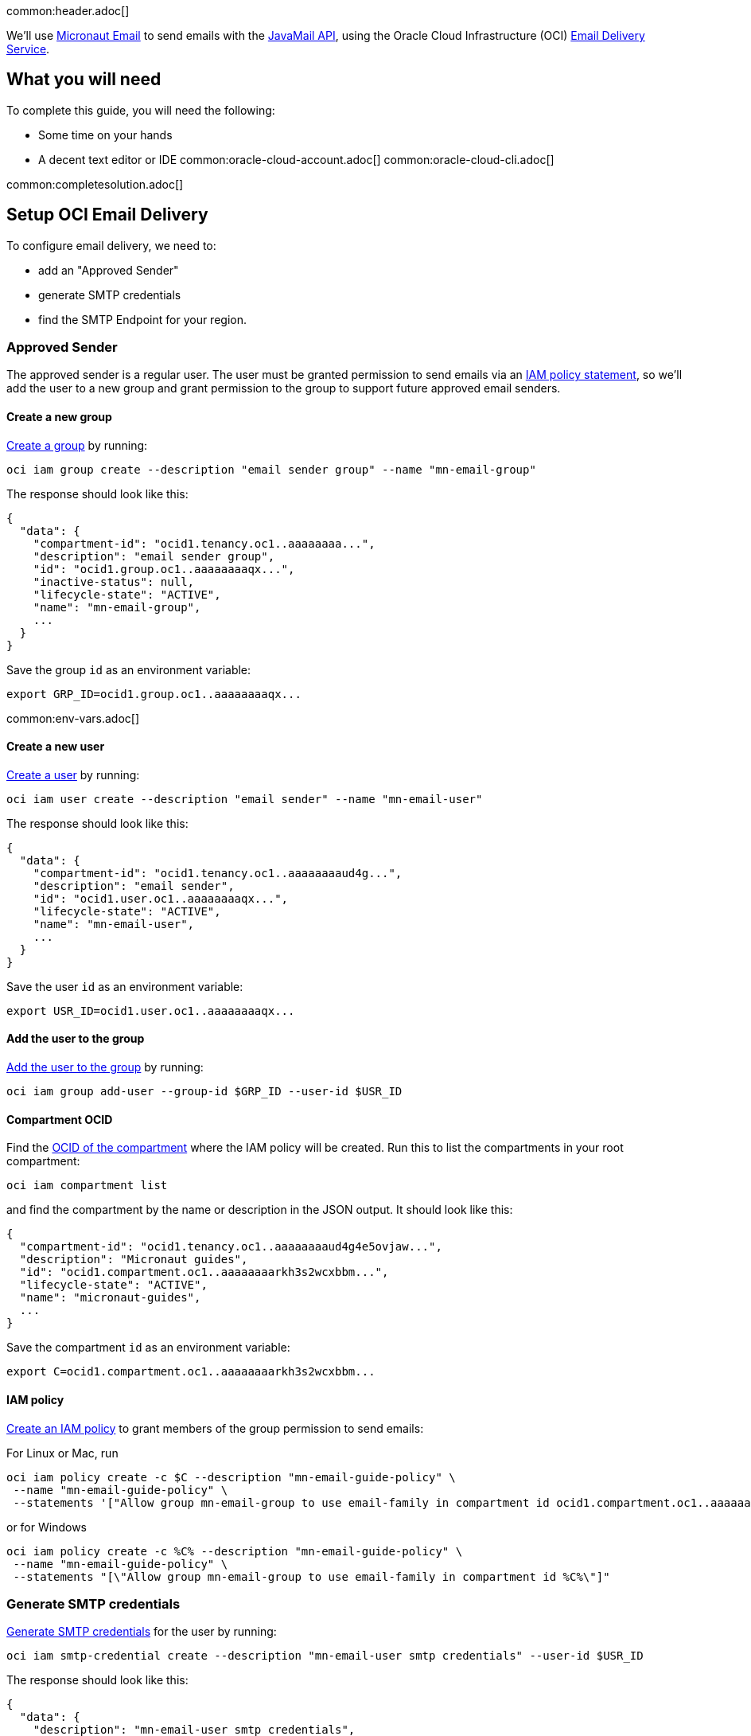 common:header.adoc[]

We'll use https://micronaut-projects.github.io/micronaut-email/latest/guide/[Micronaut Email] to send emails with the https://javaee.github.io/javamail/[JavaMail API], using the Oracle Cloud Infrastructure (OCI) https://docs.oracle.com/en-us/iaas/Content/Email/Concepts/overview.htm[Email Delivery Service].

== What you will need

To complete this guide, you will need the following:

* Some time on your hands
* A decent text editor or IDE
common:oracle-cloud-account.adoc[]
common:oracle-cloud-cli.adoc[]

common:completesolution.adoc[]

== Setup OCI Email Delivery

To configure email delivery, we need to:

* add an "Approved Sender"
* generate SMTP credentials
* find the SMTP Endpoint for your region.

=== Approved Sender

The approved sender is a regular user. The user must be granted permission to send emails via an https://docs.oracle.com/en-us/iaas/Content/Identity/Concepts/overview.htm[IAM policy statement], so we'll add the user to a new group and grant permission to the group to support future approved email senders.

==== Create a new group

https://docs.oracle.com/en-us/iaas/tools/oci-cli/latest/oci_cli_docs/cmdref/iam/group/create.html[Create a group] by running:

[source,bash]
----
oci iam group create --description "email sender group" --name "mn-email-group"
----

The response should look like this:

[source,json]
----
{
  "data": {
    "compartment-id": "ocid1.tenancy.oc1..aaaaaaaa...",
    "description": "email sender group",
    "id": "ocid1.group.oc1..aaaaaaaaqx...",
    "inactive-status": null,
    "lifecycle-state": "ACTIVE",
    "name": "mn-email-group",
    ...
  }
}
----

Save the group `id` as an environment variable:

[source,bash]
----
export GRP_ID=ocid1.group.oc1..aaaaaaaaqx...
----

common:env-vars.adoc[]

==== Create a new user

https://docs.oracle.com/en-us/iaas/tools/oci-cli/latest/oci_cli_docs/cmdref/iam/user/create.html[Create a user] by running:

[source,bash]
----
oci iam user create --description "email sender" --name "mn-email-user"
----

The response should look like this:

[source,json]
----
{
  "data": {
    "compartment-id": "ocid1.tenancy.oc1..aaaaaaaaud4g...",
    "description": "email sender",
    "id": "ocid1.user.oc1..aaaaaaaaqx...",
    "lifecycle-state": "ACTIVE",
    "name": "mn-email-user",
    ...
  }
}
----

Save the user `id` as an environment variable:

[source,bash]
----
export USR_ID=ocid1.user.oc1..aaaaaaaaqx...
----

==== Add the user to the group

https://docs.oracle.com/en-us/iaas/tools/oci-cli/latest/oci_cli_docs/cmdref/iam/group/add-user.html[Add the user to the group] by running:

[source,bash]
----
oci iam group add-user --group-id $GRP_ID --user-id $USR_ID
----

==== Compartment OCID

Find the https://docs.oracle.com/en-us/iaas/tools/oci-cli/latest/oci_cli_docs/cmdref/iam/compartment/list.html[OCID of the compartment] where the IAM policy will be created. Run this to list the compartments in your root compartment:

[source,bash]
----
oci iam compartment list
----

and find the compartment by the name or description in the JSON output. It should look like this:

[source,json]
----
{
  "compartment-id": "ocid1.tenancy.oc1..aaaaaaaaud4g4e5ovjaw...",
  "description": "Micronaut guides",
  "id": "ocid1.compartment.oc1..aaaaaaaarkh3s2wcxbbm...",
  "lifecycle-state": "ACTIVE",
  "name": "micronaut-guides",
  ...
}
----

Save the compartment `id` as an environment variable:

[source,bash]
----
export C=ocid1.compartment.oc1..aaaaaaaarkh3s2wcxbbm...
----

==== IAM policy

https://docs.oracle.com/en-us/iaas/tools/oci-cli/latest/oci_cli_docs/cmdref/iam/policy/create.html[Create an IAM policy] to grant members of the group permission to send emails:

For Linux or Mac, run
[source,bash]
----
oci iam policy create -c $C --description "mn-email-guide-policy" \
 --name "mn-email-guide-policy" \
 --statements '["Allow group mn-email-group to use email-family in compartment id ocid1.compartment.oc1..aaaaaaaarkh3s2wcxbbm..."]'
----

or for Windows
[source,bash]
----
oci iam policy create -c %C% --description "mn-email-guide-policy" \
 --name "mn-email-guide-policy" \
 --statements "[\"Allow group mn-email-group to use email-family in compartment id %C%\"]"
----

=== Generate SMTP credentials

https://docs.oracle.com/en-us/iaas/Content/Email/Tasks/generatesmtpcredentials.htm[Generate SMTP credentials] for the user by running:

[source,bash]
----
oci iam smtp-credential create --description "mn-email-user smtp credentials" --user-id $USR_ID
----

The response should look like this:

[source,json]
----
{
  "data": {
    "description": "mn-email-user smtp credentials",
    "id": "ocid1.credential.oc1..aaaaaaaal...",
    "lifecycle-state": "ACTIVE",
    "password": "nB$O;.......",
    "user-id": "ocid1.user.oc1..aaaaaaaaqx...",
    "username": "ocid1.user.oc1..aaaaaaaaqx...@ocid1.tenancy.oc1..aaaaaaaa....me.com"
  }
}
----

Save the `username` and `password` from the response; we'll need those later.

=== Add an approved sender

https://docs.oracle.com/en-us/iaas/tools/oci-cli/latest/oci_cli_docs/cmdref/email/sender/create.html[Create an email sender] by running:

[source,bash]
----
oci email sender create -c $C --email-address noreply@test.com
----

NOTE: `email-address` is the "from" address

=== SMTP Endpoint

Each region in Oracle Cloud has an SMTP endpoint to use as the SMTP server address. https://docs.oracle.com/en-us/iaas/Content/Email/Tasks/configuresmtpconnection.htm[Find the endpoint] for your region and save the URL, e.g., `smtp.email.us-ashburn-1.oci.oraclecloud.com`; we'll need that for the application configuration.

common:create-app.adoc[]

=== Add Dependencies

Add these dependencies to your build to add email support. Only the first is required; if you won't be using templates for emails you can omit the other two:

:dependencies:

dependency:micronaut-email-javamail[groupId=io.micronaut.email]
dependency:micronaut-email-template[groupId=io.micronaut.email]
dependency:micronaut-views-thymeleaf[groupId=io.micronaut.views]

:dependencies:

=== Create a SessionProvider

Micronaut Email requires a bean that implements the `SessionProvider` interface when using JavaMail to create a `Session`. Create the `OciSessionProvider` class:

source:OciSessionProvider[]

callout:singleton[1]
<2> Inject the username and password from the configuration
<3> Use the username and password to create the `Session`

=== EmailController class

Create a controller that uses the Micronaut EmailSender to send emails:

source:EmailController[]

=== Configuration

Replace the generated `application.yml` with this:

resource:application.yml[]

<1> the "from" email
<2> the "from" email name
<3> the SMTP password
<4> the SMTP username
<5> the SMTP server

=== Set Configuration Variables

It's best to avoid hard-coding credentials and other sensitive information directly in config files. By using placeholder variables in `application.yml` like `SMTP_PASSWORD` and `SMTP_USER`, we can externalize the values via environment variables or secure storage such as OCI Vault.

For simplicity, we'll use environment variables. Set the "from" email to the value you used earlier, and choose a "from" name. Set the SMTP username and password from the values you saved earlier when you generated the SMTP credentials, and set the SMTP server as the regional endpoint:

[source,bash]
----
export FROM_EMAIL=noreply@test.com
export FROM_NAME=noreply
export SMTP_PASSWORD="nB$O;......."
export SMTP_USER="ocid1.user.oc1..aaaaaaaaqx...@ocid1.tenancy.oc1..aaaaaaaa....me.com"
export SMTP_HOST=smtp.email.us-ashburn-1.oci.oraclecloud.com
----

=== Writing Tests

Create a test class to ensure emails are sent successfully:

test:EmailControllerTest[]

callout:micronaut-test[1]
callout:http-client[2]

common:application-test-yaml.adoc[]

common:testApp.adoc[]

common:runapp.adoc[]

Run some cURL requests to test the application:

Send a simple plain-text email:

[source, bash]
----
curl -X POST localhost:8080/email/basic
----

Send a templated email:

[source, bash]
----
curl -X POST localhost:8080/email/template/test
----

Send an email with an attachment. If you use Mac/Linux, run

[source, bash]
----
curl -X POST -H "Content-Type: multipart/form-data" -F "file=@ /Users/test/Pictures/demo/email.jpg" localhost:8080/email/attachment
----

and run this if using Windows:

[source, bash]
----
curl -X POST -H "Content-Type: multipart/form-data" -F "file=@C:\Users\username\Downloads\email.png" localhost:8080/email/attachment
----

== Next steps

Read more about the https://micronaut-projects.github.io/micronaut-email/latest/guide/[Micronaut Email] project.

Learn about the OCI https://docs.oracle.com/en-us/iaas/Content/Email/Concepts/overview.htm[Email Delivery Service]

See https://recursive.codes/blog/post/2128[this blog post] which covers much of the same material as this guide.
